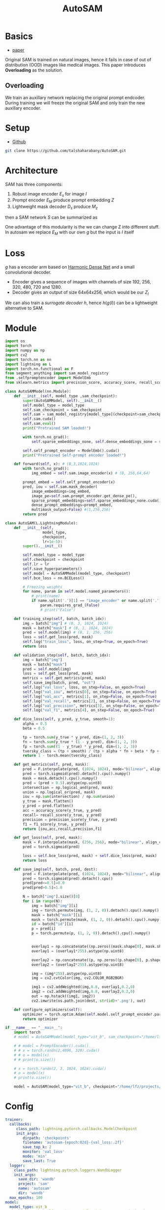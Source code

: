 :PROPERTIES:
:ID:       b9cdac99-0341-47a9-bf7a-59c1b6c87234
:END:
#+title: AutoSAM
#+STARTUP: latexpreview inlineimages

* Basics
- [[https://arxiv.org/pdf/2306.06370][paper]]

Original SAM is trained on natural images, hence it fails in case of out of distribution (OOD) images
like medical images. This paper introduces *Overloading* as the solution.
** Overloading
We train an auxillary network replacing the original prompt endcoder. During training we will
freeze the original SAM and only train the new auxillary encoder.

[[./img/autosam.png]]

* Setup
- [[https://github.com/talshaharabany/AutoSAM][Github]]
#+begin_src sh
git clone https://github.com/talshaharabany/AutoSAM.git
#+end_src

* Architecture

[[./img/autosam2.png]]


SAM has three components:
1. Robust image encoder $E_s$ for image $I$
2. Prompt encoder $E_M$ produce prompt embedding $Z$
3. Lightweight mask decoder $D_s$ produce $M_z$
then a SAM network $S$ can be summarized as

\begin{equation*}
M_z = S(I, Z)
\end{equation*}

One advantage of this modularity is the we can change Z into
different stuff. In autosam we replace $E_M$ with our own $g$ but the input is $I$ itself

\begin{equation*}
$Z_I = g(I)$
\end{equation*}

* Loss
\begin{equation*}
L_{seg} = L_{BCE}(I,Z_I,M) + L_{dice}(I,Z_I,M)
\end{equation*}

$g$ has a encoder arm based on [[https://arxiv.org/abs/1909.00948][Harmonic Dense Net]] and a small convolutional decoder.
- Encoder gives a sequence of images with channels of size 192, 256, 320, 480, 720 and 1280.
- Decoder gives an output of size 64x64x256, which would be our $Z_I$
  
We can also train a /surrogate decoder/ $h$, hence $h(g(I))$ can be a lightweight alternative to SAM.

* Module

#+begin_src python :tangle ~/projects/ultrasound/models/autosam.py :mkdirp yes
import os
import torch
import numpy as np
import cv2
import torch.nn as nn
import lightning as L
import torch.nn.functional as F
from segment_anything import sam_model_registry
from .selfpromptencoder import ModelEmb
from sklearn.metrics import precision_score, accuracy_score, recall_score, f1_score

class AutoSAMModel(nn.Module):
    def __init__(self, model_type ,sam_checkpoint):
        super(AutoSAMModel, self).__init__()
        self.model_type = model_type 
        self.sam_checkpoint = sam_checkpoint
        self.sam = sam_model_registry[model_type](checkpoint=sam_checkpoint)
        self.sam.cuda()
        self.sam.eval()
        print("Pretrained SAM loaded!")

        with torch.no_grad():
            self.sparse_embeddings_none, self.dense_embeddings_none = self.sam.prompt_encoder(points=None, boxes=None, masks=None)

        self.self_prompt_encoder = ModelEmb().cuda()
        print("Pretrained Self-prompt encoder loaded!")

    def forward(self, x): # (B,3,1024,1024)
        with torch.no_grad():
            img_embed = self.sam.image_encoder(x) # (B, 256,64,64)

        prompt_embed = self.self_prompt_encoder(x)
        pred, iou = self.sam.mask_decoder(
            image_embeddings=img_embed,
            image_pe=self.sam.prompt_encoder.get_dense_pe(),
            sparse_prompt_embeddings=self.sparse_embeddings_none.cuda(),
            dense_prompt_embeddings=prompt_embed,
            multimask_output=False) #(1,256,256)
        return pred

class AutoSAM(L.LightningModule):
    def __init__(self,
                 model_type,
                 checkpoint,
                 lr=1e-5):
        super().__init__()

        self.model_type = model_type
        self.checkpoint = checkpoint
        self.lr = lr
        self.save_hyperparameters()
        self.model = AutoSAMModel(model_type, checkpoint)
        self.bce_loss = nn.BCELoss()

        # Freezing weights
        for name, param in self.model.named_parameters():
            # print(name)
            if name.split('.')[1] == "image_encoder" or name.split('.')[1] == "prompt_encoder" or name.split('.')[1] == "mask_decoder":
                param.requires_grad_(False)
                # print("False")

    def training_step(self, batch, batch_idx):
        img = batch["img"] # (B, 3, 1024, 1024)
        mask = batch["mask"] # (B, 1, 1024, 1024)
        pred = self.model(img) # (B, 1, 256, 256)
        loss = self.get_loss(pred, mask)
        self.log("train_loss", loss, on_step=True, on_epoch=True)
        return loss

    def validation_step(self, batch, batch_idx):
        img = batch["img"]
        mask = batch["mask"]
        pred = self.model(img)
        loss = self.get_loss(pred, mask)
        metrics = self.get_metrics(pred, mask)
        self.save_img(batch, pred, "out")
        self.log("val_loss", loss, on_step=False, on_epoch=True)
        self.log("val_iou", metrics[0], on_step=False, on_epoch=True)
        self.log("val_acc", metrics[1], on_step=False, on_epoch=True)
        self.log("val_recall", metrics[2], on_step=False, on_epoch=True)
        self.log("val_precision", metrics[3], on_step=False, on_epoch=True)
        self.log("val_f1", metrics[4], on_step=False, on_epoch=True)

    def dice_loss(self, y_pred, y_true, smooth=1):
        alpha = 0.5
        beta = 0.5

        tp = torch.sum(y_true * y_pred, dim=(1, 2, 3))
        fn = torch.sum(y_true * (1 - y_pred), dim=(1, 2, 3))
        fp = torch.sum((1 - y_true) * y_pred, dim=(1, 2, 3))
        tversky_class = (tp + smooth) / (tp + alpha * fn + beta * fp + smooth)
        return 1 - torch.mean(tversky_class)

    def get_metrics(self, pred, mask):
        pred = F.interpolate(pred, (1024, 1024), mode="bilinear", align_corners=False)
        pred = torch.sigmoid(pred).detach().cpu().numpy()
        mask = mask.detach().cpu().numpy()
        pred = (pred > 0.5).astype(np.uint8)
        intersection = np.logical_and(pred, mask)
        union = np.logical_or(pred, mask)
        iou = np.sum(intersection) / np.sum(union)
        y_true = mask.flatten()
        y_pred = pred.flatten()
        acc = accuracy_score(y_true, y_pred)
        recall= recall_score(y_true, y_pred)
        precision = precision_score(y_true, y_pred)
        f1 = f1_score(y_true, y_pred)
        return [iou,acc,recall,precision,f1]

    def get_loss(self, pred, mask):
        mask = F.interpolate(mask, (256, 256), mode="bilinear", align_corners=False)
        pred = torch.sigmoid(pred)

        loss = self.bce_loss(pred, mask) + self.dice_loss(pred, mask)
        return loss
        
    def save_img(self, batch, pred, dest):
        pred = F.interpolate(pred, (1024, 1024), mode="bilinear", align_corners=False)
        pred = torch.sigmoid(pred).detach().cpu()
        pred[pred<=0.5]=0.0
        pred[pred>0.5]=1.0
         
        N = batch["img"].size()[0]
        for i in range(N):
            img = batch["img"][i]
            img = torch.permute(img, (1, 2, 0)).detach().cpu().numpy()
            mask = batch["mask"][i]
            mask = torch.permute(mask, (1, 2, 0)).detach().cpu().numpy()
            id = batch["id"][i]
            p = pred[i]
            p = torch.permute(p, (1, 2, 0)).detach().cpu().numpy()

            
            overlay1 = np.concatenate((np.zeros((mask.shape[0], mask.shape[1], 2)), mask), axis=2)
            overlay1 = (overlay1*255).astype(np.uint8)

            overlay2 = np.concatenate((p, np.zeros((p.shape[0], p.shape[1], 2))), axis=2)
            overlay2 = (overlay2*255).astype(np.uint8)

            img = (img*255).astype(np.uint8)
            img = cv2.cvtColor(img, cv2.COLOR_RGB2BGR)

            img1 = cv2.addWeighted(img,0.8, overlay1,0.2,0)
            img2 = cv2.addWeighted(img,0.8, overlay2,0.2,0)
            out = np.hstack((img1, img2))
            cv2.imwrite(os.path.join(dest, str(id)+'.png'), out)

    def configure_optimizers(self):
        optimizer = torch.optim.Adam(self.model.self_prompt_encoder.parameters(), lr=self.lr)
        return optimizer

if __name__ == "__main__":
    import torch
    # model = AutoSAMModel(model_type="vit_b", sam_checkpoint="/home/lfz/projects/model_weights/sam_vit_b.pth").cuda()

    # # model = PromptEncoder().cuda()
    # # x = torch.randn(2,4096, 320).cuda()
    # # o = model(x)
    # # print(o.size())

    # x = torch.randn(2, 3, 1024, 1024).cuda()
    # o = model(x)
    # print(o.size())

    model = AutoSAM(model_type="vit_b", checkpoint="/home/lfz/projects/model_weights/autosam_vit_b.pth").cuda()
#+end_src
* Config
#+begin_src yaml :tangle ~/projects/ultrasound/configs/autosam.yml :mkdirp yes
trainer:
  callbacks:
     class_path: lightning.pytorch.callbacks.ModelCheckpoint
     init_args:
        dirpath: 'checkpoints'
        filename: 'autosam-{epoch:02d}-{val_loss:.2f}'
        save_top_k: 2
        monitor: 'val_loss'
        mode: 'min'
        save_last: True
  logger:
    class_path: lightning.pytorch.loggers.WandbLogger
    init_args:
      save_dir: 'wandb'
      project: 'sam'
      name: 'autosam'
      dir: 'wandb'
  max_epochs: 100
model:
  model_type: vit_b
  checkpoint: /home/lfz/projects/model_weights/autosam_vit_b.pth
  lr: 1e-5
data:
  data_dir: /home/lfz/projects/data/mediscan-seg
  resize_dim: 1024
  batch_size: 1
#+end_src

#+begin_src yaml :tangle ~/projects/ultrasound/configs/debug.yml :mkdirp yes
trainer:
  overfit_batches: 10
  max_epochs: 2
model:
  model_type: vit_b
  checkpoint: /home/lfz/projects/model_weights/autosam_vit_b.pth
  lr: 1e-5
data:
  data_dir: /home/lfz/projects/data/mediscan-seg
  resize_dim: 1024
  batch_size: 1
#+end_src
* Check inference time
#+begin_src python :tangle ~/projects/autosam/test.py :mkdirp yes
import os
import kornia
import numpy as np
import cv2
import matplotlib.pyplot as plt
import torch
import argparse
import pickle
from models.model_single import ModelEmb
from segment_anything import SamPredictor, sam_model_registry, SamAutomaticMaskGenerator
from segment_anything.utils.transforms import ResizeLongestSide
from torchvision.transforms import v2 as T
import random
from torchvision.utils import draw_segmentation_masks as draw_overlay
from torchvision.utils import save_image
import torch.nn.functional as F

os.environ.pop("QT_QPA_PLATFORM_PLUGIN_PATH")

parser = argparse.ArgumentParser(description='Description of your program')
parser.add_argument('-lr', '--learning_rate', default=0.0003, help='learning_rate', required=False)
parser.add_argument('-bs', '--Batch_size', default=2, help='batch_size', required=False)
parser.add_argument('-epoches', '--epoches', default=200, help='number of epoches', required=False)
parser.add_argument('-nW', '--nW', default=0, help='evaluation iteration', required=False)
parser.add_argument('-nW_eval', '--nW_eval', default=0, help='evaluation iteration', required=False)
parser.add_argument('-WD', '--WD', default=1e-4, help='evaluation iteration', required=False)
parser.add_argument('-task', '--task', default='monu', help='evaluation iteration', required=False)
parser.add_argument('-depth_wise', '--depth_wise', default=False, help='image size', required=False)
parser.add_argument('-order', '--order', default=85, help='image size', required=False)
parser.add_argument('-Idim', '--Idim', default=256, help='image size', required=False)
parser.add_argument('-rotate', '--rotate', default=22, help='image size', required=False)
parser.add_argument('-scale1', '--scale1', default=0.75, help='image size', required=False)
parser.add_argument('-scale2', '--scale2', default=1.25, help='image size', required=False)
args = vars(parser.parse_args())
sam_args = {
    'sam_checkpoint': "/home/lfz/projects/model_weights/sam_pretrained/sam_vit_b.pth",
    'model_type': "vit_b",
    'generator_args': {
        'points_per_side': 8,
        'pred_iou_thresh': 0.95,
        'stability_score_thresh': 0.7,
        'crop_n_layers': 0,
        'crop_n_points_downscale_factor': 2,
        'min_mask_region_area': 0,
        'point_grids': None,
        'box_nms_thresh': 0.7,
    },
    'gpu_id': 0,
}
def read_image(img_dir, img_path):
   file_path = os.path.join(img_dir, img_path)
   img_o = cv2.cvtColor(cv2.imread(file_path, cv2.IMREAD_COLOR), cv2.COLOR_BGR2RGB)
   img = transform_test(img_o)
   img = sam_trans.apply_image_torch(img)
   img = sam_trans.preprocess(img)
   img = img.unsqueeze(0)
   img = img.to(device=device)
   return img, img_o

def run_autosam(img, model, sam):
   dense_embeddings = model(img)
   print(dense_embeddings.size())
   image_embeddings = sam.image_encoder(img)
   pred, iou_predictions = sam.mask_decoder(
      image_embeddings=image_embeddings,
      image_pe=sam.prompt_encoder.get_dense_pe(),
      sparse_prompt_embeddings=sparse_embeddings_none,
      dense_prompt_embeddings=dense_embeddings,
      multimask_output=False)
   return pred

# img_dir = "/home/lfz/projects/data/fetal_head_hc18/train/images"
# test = os.listdir(img_dir)
img_dir = "/home/lfz/projects/data/mediscan-seg"
with open("test.pkl", "rb") as f:
   test = pickle.load(f)
with open("val.pkl", "rb") as f:
   val = pickle.load(f)

test = val + test

# load checkpoint
ckpt_path = "/home/lfz/projects/model_weights/autosam/net_best.pth"
model = torch.load(ckpt_path)
device = torch.device("cuda")
model.to(device)
model.eval()

# load SAM
sam = sam_model_registry[sam_args['model_type']](checkpoint=sam_args['sam_checkpoint'])
sam.to(device=device)
sam.eval()
sam_trans = ResizeLongestSide(sam.image_encoder.img_size)
sparse_embeddings_none, dense_embeddings_none = sam.prompt_encoder(points=None, boxes=None, masks=None)

Idim = 256
transform_test = T.Compose([
    T.ToPILImage(),
    T.Resize((Idim, Idim)),
    T.ToTensor(),
])

# GPU Warm-UP
print("GPU warming up...")
for img_path in test[:10]:
   img,_ = read_image(img_dir, img_path)
   with torch.no_grad():
      pred = run_autosam(img, model, sam)
print("Done!")

N = len(test)

starter, ender = torch.cuda.Event(enable_timing=True), torch.cuda.Event(enable_timing=True)
timings=np.zeros((N,1))
os.makedirs("overlay", exist_ok=True)
# MEASURE PERFORMANCE
with torch.no_grad():
  for idx in range(N):
     img,img_o = read_image(img_dir, test[idx])

     starter.record()
     pred = run_autosam(img, model, sam)
     ender.record()

     # WAIT FOR GPU SYNC
     torch.cuda.synchronize()
     curr_time = starter.elapsed_time(ender)
     timings[idx] = curr_time

mean_syn = np.mean(timings)
std_syn = np.std(timings)
print(mean_syn, std_syn)
#+end_src

